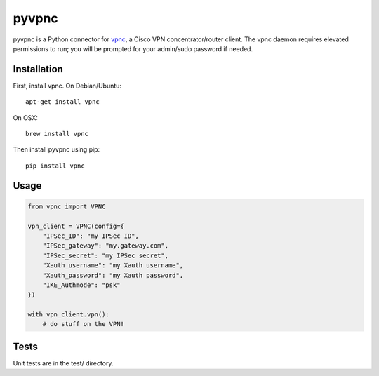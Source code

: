 pyvpnc
======

.. image:: https://badge.fury.io/py/vpnc.svg
    :target: http://badge.fury.io/py/vpnc

pyvpnc is a Python connector for `vpnc <http://linux.die.net/man/8/vpnc>`_, a Cisco VPN concentrator/router client.  The vpnc daemon requires elevated permissions to run; you will be prompted for your admin/sudo password if needed.

Installation
^^^^^^^^^^^^

First, install vpnc.  On Debian/Ubuntu::

    apt-get install vpnc

On OSX::

    brew install vpnc

Then install pyvpnc using pip::

    pip install vpnc

Usage
^^^^^

.. code-block:: python

    from vpnc import VPNC

    vpn_client = VPNC(config={
        "IPSec_ID": "my IPSec ID",
        "IPSec_gateway": "my.gateway.com",
        "IPSec_secret": "my IPSec secret",
        "Xauth_username": "my Xauth username",
        "Xauth_password": "my Xauth password",
        "IKE_Authmode": "psk"
    })

    with vpn_client.vpn():
        # do stuff on the VPN!

Tests
^^^^^

Unit tests are in the test/ directory.
